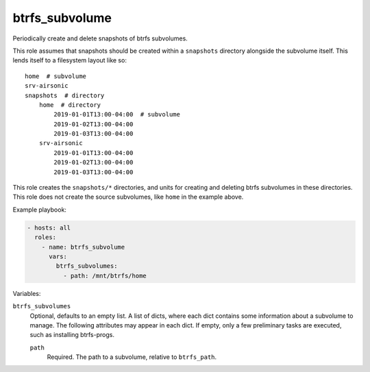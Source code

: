 btrfs_subvolume
===============

Periodically create and delete snapshots of btrfs subvolumes.

This role assumes that snapshots should be created within a ``snapshots`` directory alongside the
subvolume itself. This lends itself to a filesystem layout like so::

    home  # subvolume
    srv-airsonic
    snapshots  # directory
        home  # directory
            2019-01-01T13:00-04:00  # subvolume
            2019-01-02T13:00-04:00
            2019-01-03T13:00-04:00
        srv-airsonic
            2019-01-01T13:00-04:00
            2019-01-02T13:00-04:00
            2019-01-03T13:00-04:00

This role creates the ``snapshots/*`` directories, and units for creating and deleting btrfs
subvolumes in these directories. This role does not create the source subvolumes, like ``home`` in
the example above.

Example playbook:

.. code-block:: yaml

    - hosts: all
      roles:
        - name: btrfs_subvolume
          vars:
            btrfs_subvolumes:
              - path: /mnt/btrfs/home

Variables:

``btrfs_subvolumes``
    Optional, defaults to an empty list. A list of dicts, where each dict contains some information
    about a subvolume to manage. The following attributes may appear in each dict. If empty, only a
    few preliminary tasks are executed, such as installing btrfs-progs.

    ``path``
        Required. The path to a subvolume, relative to ``btrfs_path``.
